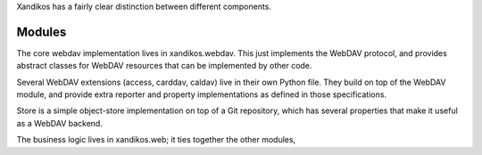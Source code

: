 Xandikos has a fairly clear distinction between different components.

Modules
=======

The core webdav implementation lives in xandikos.webdav. This just implements
the WebDAV protocol, and provides abstract classes for WebDAV resources that can be
implemented by other code.

Several WebDAV extensions (access, carddav, caldav) live in their own
Python file. They build on top of the WebDAV module, and provide extra
reporter and property implementations as defined in those specifications.

Store is a simple object-store implementation on top of a Git repository, which
has several properties that make it useful as a WebDAV backend.

The business logic lives in xandikos.web; it ties together the other modules,

